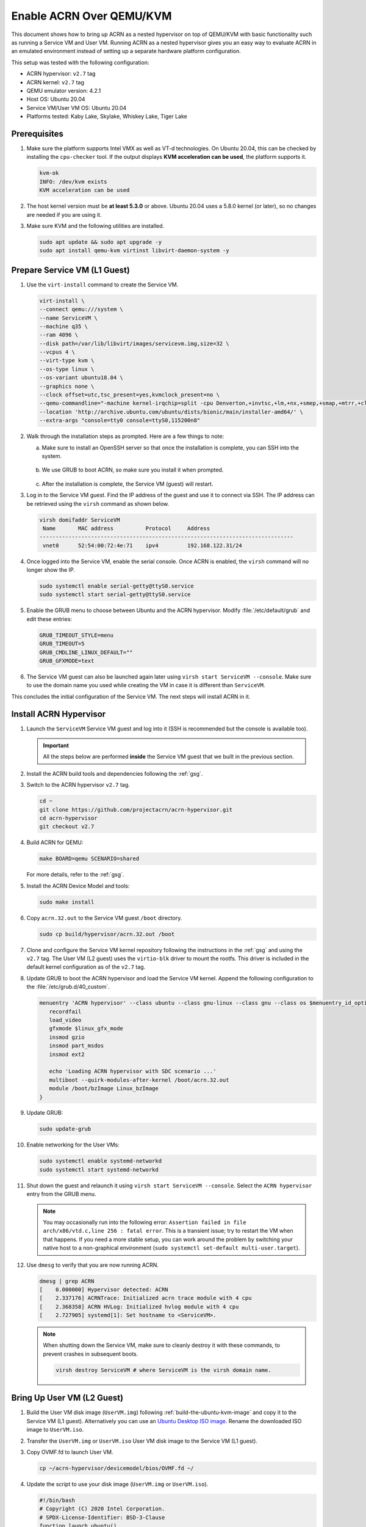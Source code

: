 .. _acrn_on_qemu:

Enable ACRN Over QEMU/KVM
#########################

This document shows how to bring up ACRN as a nested hypervisor on top of
QEMU/KVM with basic functionality such as running a Service VM and User VM.
Running ACRN as a nested hypervisor gives you an easy way to evaluate ACRN in an
emulated environment instead of setting up a separate hardware platform
configuration.

This setup was tested with the following configuration:

- ACRN hypervisor: ``v2.7`` tag
- ACRN kernel: ``v2.7`` tag
- QEMU emulator version: 4.2.1
- Host OS: Ubuntu 20.04
- Service VM/User VM OS: Ubuntu 20.04
- Platforms tested: Kaby Lake, Skylake, Whiskey Lake, Tiger Lake

Prerequisites
*************

1. Make sure the platform supports Intel VMX as well as VT-d
   technologies. On Ubuntu 20.04, this
   can be checked by installing the ``cpu-checker`` tool. If the
   output displays **KVM acceleration can be used**,
   the platform supports it.

   .. code-block:: console

      kvm-ok
      INFO: /dev/kvm exists
      KVM acceleration can be used

2. The host kernel version must be **at least 5.3.0** or above.
   Ubuntu 20.04 uses a 5.8.0 kernel (or later),
   so no changes are needed if you are using it.

3. Make sure KVM and the following utilities are installed.

   .. code-block:: none

      sudo apt update && sudo apt upgrade -y
      sudo apt install qemu-kvm virtinst libvirt-daemon-system -y


Prepare Service VM (L1 Guest)
*****************************

1. Use the ``virt-install`` command to create the Service VM.

   .. code-block:: none

      virt-install \
      --connect qemu:///system \
      --name ServiceVM \
      --machine q35 \
      --ram 4096 \
      --disk path=/var/lib/libvirt/images/servicevm.img,size=32 \
      --vcpus 4 \
      --virt-type kvm \
      --os-type linux \
      --os-variant ubuntu18.04 \
      --graphics none \
      --clock offset=utc,tsc_present=yes,kvmclock_present=no \
      --qemu-commandline="-machine kernel-irqchip=split -cpu Denverton,+invtsc,+lm,+nx,+smep,+smap,+mtrr,+clflushopt,+vmx,+x2apic,+popcnt,-xsave,+sse,+rdrand,-vmx-apicv-vid,+vmx-apicv-xapic,+vmx-apicv-x2apic,+vmx-flexpriority,+tsc-deadline,+pdpe1gb -device intel-iommu,intremap=on,caching-mode=on,aw-bits=48" \
      --location 'http://archive.ubuntu.com/ubuntu/dists/bionic/main/installer-amd64/' \
      --extra-args "console=tty0 console=ttyS0,115200n8"

#. Walk through the installation steps as prompted. Here are a few things to note:

   a. Make sure to install an OpenSSH server so that once the installation is
      complete, you can SSH into the system.

      .. figure:: images/acrn_qemu_1.png
         :align: center

   b. We use GRUB to boot ACRN, so make sure you install it when prompted.

      .. figure:: images/acrn_qemu_2.png
         :align: center

   c. After the installation is complete, the Service VM (guest) will restart.

#. Log in to the Service VM guest. Find the IP address of the guest and use it
   to connect via SSH. The IP address can be retrieved using the ``virsh``
   command as shown below.

   .. code-block:: console

      virsh domifaddr ServiceVM
       Name       MAC address          Protocol     Address
      -------------------------------------------------------------------------------
       vnet0      52:54:00:72:4e:71    ipv4         192.168.122.31/24

#. Once logged into the Service VM, enable the serial console. Once ACRN is enabled,
   the ``virsh`` command will no longer show the IP.

   .. code-block:: none

      sudo systemctl enable serial-getty@ttyS0.service
      sudo systemctl start serial-getty@ttyS0.service

#. Enable the GRUB menu to choose between Ubuntu and the ACRN hypervisor.
   Modify :file:`/etc/default/grub` and edit these entries:

   .. code-block:: none

      GRUB_TIMEOUT_STYLE=menu
      GRUB_TIMEOUT=5
      GRUB_CMDLINE_LINUX_DEFAULT=""
      GRUB_GFXMODE=text

#. The Service VM guest can also be launched again later using
   ``virsh start ServiceVM --console``. Make sure to use the domain name you
   used while creating the VM in case it is different than ``ServiceVM``.

This concludes the initial configuration of the Service VM. The next steps will
install ACRN in it.

.. _install_acrn_hypervisor:

Install ACRN Hypervisor
***********************

1. Launch the ``ServiceVM`` Service VM guest and log into it (SSH is recommended
   but the console is available too).

   .. important:: All the steps below are performed **inside** the Service VM
      guest that we built in the previous section.

#. Install the ACRN build tools and dependencies following the :ref:`gsg`.

#. Switch to the ACRN hypervisor ``v2.7`` tag.

   .. code-block:: none

      cd ~
      git clone https://github.com/projectacrn/acrn-hypervisor.git
      cd acrn-hypervisor
      git checkout v2.7

#. Build ACRN for QEMU:

   .. code-block:: none

      make BOARD=qemu SCENARIO=shared

   For more details, refer to the :ref:`gsg`.

#. Install the ACRN Device Model and tools:

   .. code-block:: none

      sudo make install

#. Copy ``acrn.32.out`` to the Service VM guest ``/boot`` directory.

   .. code-block:: none

      sudo cp build/hypervisor/acrn.32.out /boot

#. Clone and configure the Service VM kernel repository following the
   instructions in the :ref:`gsg` and using the ``v2.7`` tag. The User VM (L2
   guest) uses the ``virtio-blk`` driver to mount the rootfs. This driver is
   included in the default kernel configuration as of the ``v2.7`` tag.

#. Update GRUB to boot the ACRN hypervisor and load the Service VM kernel.
   Append the following configuration to the :file:`/etc/grub.d/40_custom`.

   .. code-block:: none

      menuentry 'ACRN hypervisor' --class ubuntu --class gnu-linux --class gnu --class os $menuentry_id_option 'gnulinux-simple-e23c76ae-b06d-4a6e-ad42-46b8eedfd7d3' {
         recordfail
         load_video
         gfxmode $linux_gfx_mode
         insmod gzio
         insmod part_msdos
         insmod ext2

         echo 'Loading ACRN hypervisor with SDC scenario ...'
         multiboot --quirk-modules-after-kernel /boot/acrn.32.out
         module /boot/bzImage Linux_bzImage
      }

#. Update GRUB:

   .. code-block:: none

      sudo update-grub

#. Enable networking for the User VMs:

   .. code-block:: none

      sudo systemctl enable systemd-networkd
      sudo systemctl start systemd-networkd

#. Shut down the guest and relaunch it using
   ``virsh start ServiceVM --console``.
   Select the ``ACRN hypervisor`` entry from the GRUB menu.

   .. note::
      You may occasionally run into the following error: ``Assertion failed in
      file arch/x86/vtd.c,line 256 : fatal error``. This is a transient issue;
      try to restart the VM when that happens. If you need a more stable setup,
      you can work around the problem by switching your native host to a
      non-graphical environment (``sudo systemctl set-default
      multi-user.target``).

#. Use ``dmesg`` to verify that you are now running ACRN.

   .. code-block:: console

      dmesg | grep ACRN
      [    0.000000] Hypervisor detected: ACRN
      [    2.337176] ACRNTrace: Initialized acrn trace module with 4 cpu
      [    2.368358] ACRN HVLog: Initialized hvlog module with 4 cpu
      [    2.727905] systemd[1]: Set hostname to <ServiceVM>.

   .. note::
      When shutting down the Service VM, make sure to cleanly destroy it with
      these commands, to prevent crashes in subsequent boots.

      .. code-block:: none

         virsh destroy ServiceVM # where ServiceVM is the virsh domain name.

Bring Up User VM (L2 Guest)
***************************

1. Build the User VM disk image (``UserVM.img``) following
   :ref:`build-the-ubuntu-kvm-image` and copy it to the Service VM (L1 guest).
   Alternatively you can use an
   `Ubuntu Desktop ISO image <https://ubuntu.com/#download>`_.
   Rename the downloaded ISO image to ``UserVM.iso``.

#. Transfer the ``UserVM.img``  or ``UserVM.iso`` User VM disk image to the
   Service VM (L1 guest).

#. Copy OVMF.fd to launch User VM.

   .. code-block:: none

      cp ~/acrn-hypervisor/devicemodel/bios/OVMF.fd ~/

#. Update the script to use your disk image (``UserVM.img`` or ``UserVM.iso``).

   .. code-block:: none

      #!/bin/bash
      # Copyright (C) 2020 Intel Corporation.
      # SPDX-License-Identifier: BSD-3-Clause
      function launch_ubuntu()
      {
      vm_name=ubuntu_vm$1
      logger_setting="--logger_setting console,level=5;kmsg,level=6;disk,level=5"
      #check if the vm is running or not
      vm_ps=$(pgrep -a -f acrn-dm)
      result=$(echo $vm_ps | grep "${vm_name}")
      if [[ "$result" != "" ]]; then
        echo "$vm_name is running, can't create twice!"
        exit
      fi
      #for memsize setting
      mem_size=1024M
      acrn-dm -m $mem_size -s 0:0,hostbridge \
      -s 3,virtio-blk,~/UserVM.img \
      -s 4,virtio-net,tap0 \
      --cpu_affinity 1 \
      -s 5,virtio-console,@stdio:stdio_port \
      --ovmf ~/OVMF.fd \
      $logger_setting \
      $vm_name
      }
      # offline SOS CPUs except BSP before launch UOS
      for i in `ls -d /sys/devices/system/cpu/cpu[1-99]`; do
        online=`cat $i/online`
        idx=`echo $i | tr -cd "[1-99]"`
        echo cpu$idx online=$online
        if [ "$online" = "1" ]; then
           echo 0 > $i/online
                # during boot time, cpu hotplug may be disabled by pci_device_probe during a pci module insmod
                while [ "$online" = "1" ]; do
                sleep 1
                echo 0 > $i/online
                online=`cat $i/online`
                done
                echo $idx > /sys/devices/virtual/misc/acrn_hsm/remove_cpu
        fi
      done
      launch_ubuntu 1
